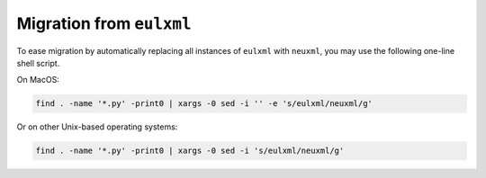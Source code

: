 Migration from ``eulxml``
-------------------------

To ease migration by automatically replacing all instances of ``eulxml`` with
``neuxml``, you may use the following one-line shell script. 

On MacOS:

.. code-block:: shell

   find . -name '*.py' -print0 | xargs -0 sed -i '' -e 's/eulxml/neuxml/g'

Or on other Unix-based operating systems:

.. code-block:: shell

   find . -name '*.py' -print0 | xargs -0 sed -i 's/eulxml/neuxml/g'

